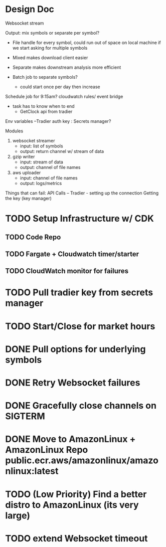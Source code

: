 * Design Doc
Websocket stream

Output: mix symbols or separate per symbol?  
  - File handle for every symbol, could run out of space on local machine
    if we start asking for multiple symbols

  - Mixed makes download client easier
  - Separate makes downstream analysis more efficient
  - Batch job to separate symbols?
    - could start once per day then increase

Schedule job for 9:15am? cloudwatch rules/ event bridge
   - task has to know when to end
     - GetClock api from tradier

Env variables
 --Tradier auth key : Secrets manager?
  
Modules
 1. websocket streamer
    - input: list of symbols
    - output: return channel w/ stream of data
 
 2. gzip writer
    - input: stream of data
    - output: channel of file names

 3. aws uploader
    - input: channel of file names
    - output: logs/metrics


Things that can fail:
API Calls -- 
Tradier - setting up the connection
Getting the key (key manager)


* TODO Setup Infrastructure w/ CDK
** TODO Code Repo
** TODO Fargate + Cloudwatch timer/starter
** TODO CloudWatch monitor for failures
* TODO Pull tradier key from secrets manager
* TODO Start/Close for market hours
* DONE Pull options for underlying symbols
* DONE Retry Websocket failures
* DONE Gracefully close channels on SIGTERM
* DONE Move to AmazonLinux + AmazonLinux Repo public.ecr.aws/amazonlinux/amazonlinux:latest
* TODO (Low Priority) Find a better distro to AmazonLinux (its very large)
* TODO extend Websocket timeout
